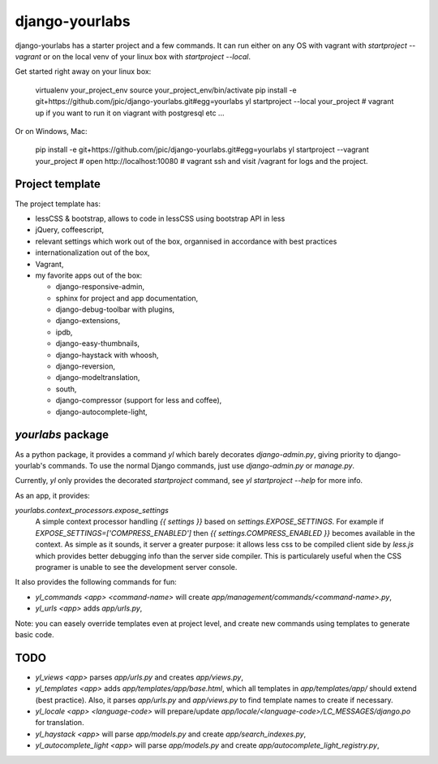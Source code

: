 django-yourlabs
~~~~~~~~~~~~~~~

.. image:: https://travis-ci.org/jpic/django-yourlabs.png?branch=master   
   :target: https://travis-ci.org/jpic/django-yourlabs

django-yourlabs has a starter project and a few commands. It can run either on
any OS with vagrant with `startproject --vagrant` or on the local venv of your
linux box with `startproject --local`.

Get started right away on your linux box:

    virtualenv your_project_env
    source your_project_env/bin/activate
    pip install -e git+https://github.com/jpic/django-yourlabs.git#egg=yourlabs
    yl startproject --local your_project
    # vagrant up if you want to run it on viagrant with postgresql etc ...

Or on Windows, Mac:

    pip install -e git+https://github.com/jpic/django-yourlabs.git#egg=yourlabs
    yl startproject --vagrant your_project
    # open http://localhost:10080
    # vagrant ssh and visit /vagrant for logs and the project.

Project template
================

The project template has:

- lessCSS & bootstrap, allows to code in lessCSS using bootstrap API in less
- jQuery, coffeescript,
- relevant settings which work out of the box, organnised in accordance with
  best practices
- internationalization out of the box,
- Vagrant,
- my favorite apps out of the box:

  - django-responsive-admin,
  - sphinx for project and app documentation,
  - django-debug-toolbar with plugins,
  - django-extensions,
  - ipdb,
  - django-easy-thumbnails,
  - django-haystack with whoosh,
  - django-reversion,
  - django-modeltranslation,
  - south,
  - django-compressor (support for less and coffee),
  - django-autocomplete-light,

`yourlabs` package
==================

As a python package, it provides a command `yl`  which barely decorates
`django-admin.py`, giving priority to django-yourlab's commands. To use the
normal Django commands, just use `django-admin.py` or `manage.py`.

Currently, `yl` only provides the decorated `startproject` command, see `yl
startproject --help` for more info.

As an app, it provides:

`yourlabs.context_processors.expose_settings` 
    A simple context processor handling `{{ settings }}` based on
    `settings.EXPOSE_SETTINGS`. For example if
    `EXPOSE_SETTINGS=['COMPRESS_ENABLED']` then `{{ settings.COMPRESS_ENABLED }}`
    becomes available in the context.
    As simple as it sounds, it server a greater purpose: it allows less css to
    be compiled client side by `less.js` which provides better debugging info
    than the server side compiler. This is particularely useful when the CSS
    programer is unable to see the development server console.

It also provides the following commands for fun:

- `yl_commands <app> <command-name>` will create
  `app/management/commands/<command-name>.py`,
- `yl_urls <app>` adds `app/urls.py`,

Note: you can easely override templates even at project level, and create new
commands using templates to generate basic code.

TODO
====

- `yl_views <app>` parses `app/urls.py` and creates `app/views.py`,
- `yl_templates <app>` adds `app/templates/app/base.html`, which all templates
  in `app/templates/app/` should extend (best practice). Also, it parses
  `app/urls.py` and `app/views.py` to find template names to create if
  necessary.
- `yl_locale <app> <language-code>` will prepare/update
  `app/locale/<language-code>/LC_MESSAGES/django.po` for translation.
- `yl_haystack <app>` will parse `app/models.py` and create
  `app/search_indexes.py`,
- `yl_autocomplete_light <app>` will parse `app/models.py` and create
  `app/autocomplete_light_registry.py`,
